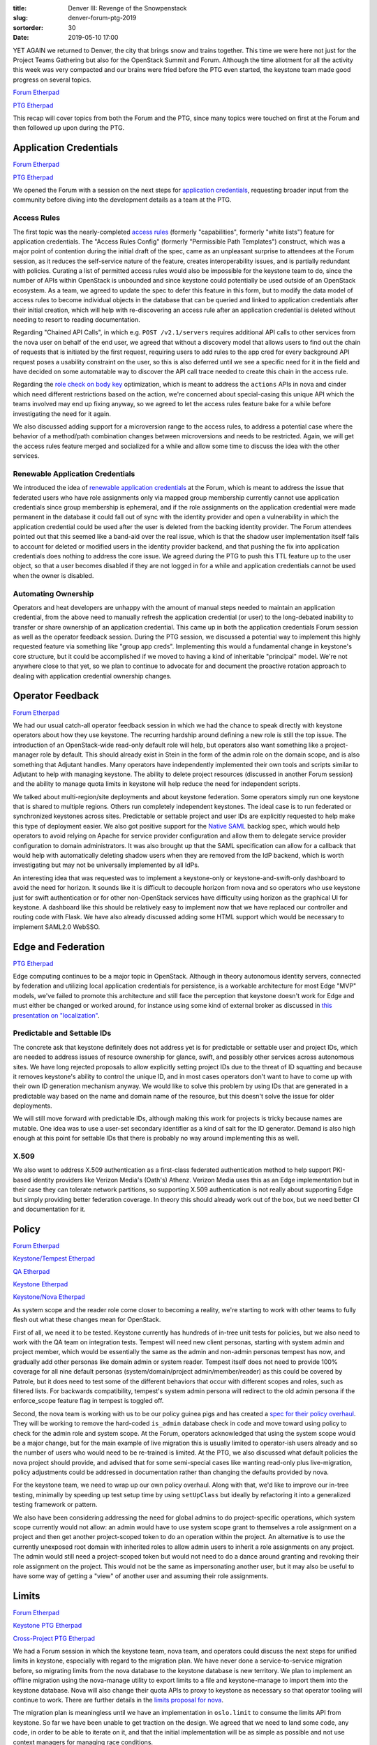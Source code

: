 :title: Denver III: Revenge of the Snowpenstack
:slug: denver-forum-ptg-2019
:sortorder: 30
:date: 2019-05-10 17:00

YET AGAIN we returned to Denver, the city that brings snow and trains together.
This time we were here not just for the Project Teams Gathering but also for the
OpenStack Summit and Forum. Although the time allotment for all the activity
this week was very compacted and our brains were fried before the PTG even
started, the keystone team made good progress on several topics.

`Forum Etherpad <https://etherpad.openstack.org/p/DEN-keystone-forum-sessions>`__

`PTG Etherpad <https://etherpad.openstack.org/p/keystone-train-ptg>`__

This recap will cover topics from both the Forum and the PTG, since many topics
were touched on first at the Forum and then followed up upon during the PTG.

Application Credentials
=======================

`Forum Etherpad <https://etherpad.openstack.org/p/DEN-keystone-forum-sessions-app-creds>`__

`PTG Etherpad <https://etherpad.openstack.org/p/keystone-train-ptg-application-credentials>`__

We opened the Forum with a session on the next steps for `application
credentials`_, requesting broader input from the community before diving into
the development details as a team at the PTG.

Access Rules
------------

The first topic was the nearly-completed `access rules`_ (formerly
"capabilities", formerly "white lists") feature for application credentials. The
"Access Rules Config" (formerly "Permissible Path Templates") construct, which
was a major point of contention during the initial draft of the spec, came as an
unpleasant surprise to attendees at the Forum session, as it reduces the
self-service nature of the feature, creates interoperability issues, and is
partially redundant with policies. Curating a list of permitted access rules
would also be impossible for the keystone team to do, since the number of APIs
within OpenStack is unbounded and since keystone could potentially be used
outside of an OpenStack ecosystem. As a team, we agreed to update the spec to
defer this feature in this form, but to modify the data model of access rules to
become individual objects in the database that can be queried and linked to
application credentials after their initial creation, which will help with
re-discovering an access rule after an application credential is deleted without
needing to resort to reading documentation.

Regarding "Chained API Calls", in which e.g. ``POST /v2.1/servers`` requires
additional API calls to other services from the nova user on behalf of the end
user, we agreed that without a discovery model that allows users to find out the
chain of requests that is initiated by the first request, requiring users to add
rules to the app cred for every background API request poses a usability
constraint on the user, so this is also deferred until we see a specific need
for it in the field and have decided on some automatable way to discover the API
call trace needed to create this chain in the access rule.

Regarding the `role check on body key`_ optimization, which is meant to address
the ``actions`` APIs in nova and cinder which need different restrictions based
on the action, we're concerned about special-casing this unique API which the
teams involved may end up fixing anyway, so we agreed to let the access rules
feature bake for a while before investigating the need for it again.

We also discussed adding support for a microversion range to the access rules,
to address a potential case where the behavior of a method/path combination
changes between microversions and needs to be restricted. Again, we will get the
access rules feature merged and socialized for a while and allow some time to
discuss the idea with the other services.

.. _application credentials: https://docs.openstack.org/keystone/latest/user/application_credentials.html
.. _access rules: http://specs.openstack.org/openstack/keystone-specs/specs/keystone/stein/capabilities-app-creds.html
.. _role check on body key: https://review.opendev.org/456974

Renewable Application Credentials
---------------------------------

We introduced the idea of `renewable application credentials`_ at the Forum,
which is meant to address the issue that federated users who have role
assignments only via mapped group membership currently cannot use application
credentials since group membership is ephemeral, and if the role assignments
on the application credential were made permanent in the database it could fall
out of sync with the identity provider and open a vulnerability in which the
application credential could be used after the user is deleted from the backing
identity provider. The Forum attendees pointed out that this seemed like a
band-aid over the real issue, which is that the shadow user implementation
itself fails to account for deleted or modified users in the identity provider
backend, and that pushing the fix into application credentials does nothing to
address the core issue. We agreed during the PTG to push this TTL feature up to
the user object, so that a user becomes disabled if they are not logged in for a
while and application credentials cannot be used when the owner is disabled.

.. _renewable application credentials: https://review.opendev.org/#/c/604201/7

Automating Ownership
--------------------

Operators and heat developers are unhappy with the amount of manual steps needed
to maintain an application credential, from the above need to manually refresh
the application credential (or user) to the long-debated inability to transfer
or share ownership of an application credential. This came up in both the
application credentials Forum session as well as the operator feedback session.
During the PTG session, we discussed a potential way to implement this highly
requested feature via something like "group app creds".  Implementing this would
a fundamental change in keystone's core structure, but it could be accomplished
if we moved to having a kind of inheritable "principal" model. We're not
anywhere close to that yet, so we plan to continue to advocate for and document
the proactive rotation approach to dealing with application credential ownership
changes.

Operator Feedback
=================

`Forum Etherpad <https://etherpad.openstack.org/p/DEN-keystone-forum-sessions-operator-feedback>`__

We had our usual catch-all operator feedback session in which we had the
chance to speak directly with keystone operators about how they use keystone.
The recurring hardship around defining a new role is still the top issue. The
introduction of an OpenStack-wide read-only default role will help, but
operators also want something like a project-manager role by default. This
should already exist in Stein in the form of the admin role on the domain scope,
and is also something that Adjutant handles. Many operators have independently
implemented their own tools and scripts similar to Adjutant to help with
managing keystone. The ability to delete project resources (discussed in another
Forum session) and the ability to manage quota limits in keystone will help
reduce the need for independent scripts.

We talked about multi-region/site deployments and about keystone federation.
Some operators simply run one keystone that is shared to multiple regions.
Others run completely independent keystones. The ideal case is to run federated
or synchronized keystones across sites. Predictable or settable project and user
IDs are explicitly requested to help make this type of deployment easier. We
also got positive support for the `Native SAML`_ backlog spec, which would help
operators to avoid relying on Apache for service provider configuration and
allow them to delegate service provider configuration to domain administrators.
It was also brought up that the SAML specification can allow for a callback that
would help with automatically deleting shadow users when they are removed from
the IdP backend, which is worth investigating but may not be universally
implemented by all IdPs.

An interesting idea that was requested was to implement a keystone-only or
keystone-and-swift-only dashboard to avoid the need for horizon. It sounds like
it is difficult to decouple horizon from nova and so operators who use keystone
just for swift authentication or for other non-OpenStack services have
difficulty using horizon as the graphical UI for keystone. A dashboard like this
should be relatively easy to implement now that we have replaced our controller
and routing code with Flask. We have also already discussed adding some HTML
support which would be necessary to implement SAML2.0 WebSSO.

.. _Native SAML: http://specs.openstack.org/openstack/keystone-specs/specs/keystone/backlog/native-saml.html

Edge and Federation
===================

`PTG Etherpad <https://etherpad.openstack.org/p/keystone-train-ptg-federation>`__

Edge computing continues to be a major topic in OpenStack. Although in theory
autonomous identity servers, connected by federation and utilizing local
application credentials for persistence, is a workable architecture for most
Edge "MVP" models, we've failed to promote this architecture and still face the
perception that keystone doesn't work for Edge and must either be changed or
worked around, for instance using some kind of external broker as discussed in
`this presentation on "localization"`_.

Predictable and Settable IDs
----------------------------

The concrete ask that keystone definitely does not address yet is for
predictable or settable user and project IDs, which are needed to address issues
of resource ownership for glance, swift, and possibly other services across
autonomous sites. We have long rejected proposals to allow explicitly setting
project IDs due to the threat of ID squatting and because it removes keystone's
ability to control the unique ID, and in most cases operators don't want to have
to come up with their own ID generation mechanism anyway. We would like to solve
this problem by using IDs that are generated in a predictable way based on the
name and domain name of the resource, but this doesn't solve the issue for older
deployments.

We will still move forward with predictable IDs, although making this work for
projects is tricky because names are mutable. One idea was to use a user-set
secondary identifier as a kind of salt for the ID generator. Demand is also high
enough at this point for settable IDs that there is probably no way around
implementing this as well.

X.509
-----

We also want to address X.509 authentication as a first-class federated
authentication method to help support PKI-based identity providers like Verizon
Media's (Oath's) Athenz. Verizon Media uses this as an Edge implementation but
in their case they can tolerate network partitions, so supporting X.509
authentication is not really about supporting Edge but simply providing better
federation coverage. In theory this should already work out of the box, but we
need better CI and documentation for it.

.. _this presentation on "localization": https://www.openstack.org/summit/denver-2019/summit-schedule/events/23352/implementing-localization-into-openstack-cli-for-a-free-collaboration-of-edge-openstack-clouds

Policy
======

`Forum Etherpad <https://etherpad.openstack.org/p/DEN-granular-policy-and-default-roles>`_

`Keystone/Tempest Etherpad <https://etherpad.openstack.org/p/keystone-train-ptg-testing-system-scope-in-tempest>`_

`QA Etherpad <https://etherpad.openstack.org/p/qa-train-ptg>`_

`Keystone Etherpad <https://etherpad.openstack.org/p/keystone-train-ptg-scope-and-rbac>`_

`Keystone/Nova Etherpad <https://etherpad.openstack.org/p/ptg-train-xproj-nova-keystone>`_

As system scope and the reader role come closer to becoming a reality, we're
starting to work with other teams to fully flesh out what these changes mean for
OpenStack.

First of all, we need it to be tested. Keystone currently has hundreds of
in-tree unit tests for policies, but we also need to work with the QA team on
integration tests. Tempest will need new client personas, starting with system
admin and project member, which would be essentially the same as the admin and
non-admin personas tempest has now, and gradually add other personas like domain
admin or system reader. Tempest itself does not need to provide 100% coverage
for all nine default personas (system/domain/project admin/member/reader) as
this could be covered by Patrole, but it does need to test some of the different
behaviors that occur with different scopes and roles, such as filtered lists.
For backwards compatibility, tempest's system admin persona will redirect to the
old admin persona if the enforce_scope feature flag in tempest is toggled off.

Second, the nova team is working with us to be our policy guinea pigs and has
created a `spec for their policy overhaul`_. They will be working to remove the
hard-coded ``is_admin`` database check in code and move toward using policy to
check for the admin role and system scope. At the Forum, operators acknowledged
that using the system scope would be a major change, but for the main example of
live migration this is usually limited to operator-ish users already and so the
number of users who would need to be re-trained is limited. At the PTG, we also
discussed what default policies the nova project should provide, and advised
that for some semi-special cases like wanting read-only plus live-migration,
policy adjustments could be addressed in documentation rather than changing the
defaults provided by nova.

For the keystone team, we need to wrap up our own policy overhaul. Along with
that, we'd like to improve our in-tree testing, minimally by speeding up test
setup time by using ``setUpClass`` but ideally by refactoring it into a
generalized testing framework or pattern.

We also have been considering addressing the need for global admins to do
project-specific operations, which system scope currently would not allow: an
admin would have to use system scope grant to themselves a role assignment on a
project and then get another project-scoped token to do an operation within the
project. An alternative is to use the currently unexposed root domain with
inherited roles to allow admin users to inherit a role assignments on any
project. The admin would still need a project-scoped token but would not need to
do a dance around granting and revoking their role assignment on the project.
This would not be the same as impersonating another user, but it may also be
useful to have some way of getting a "view" of another user and assuming their
role assignments.

.. _spec for their policy overhaul: https://review.opendev.org/547850

Limits
======

`Forum Etherpad <https://etherpad.openstack.org/p/DEN-unified-limits>`__

`Keystone PTG Etherpad <https://etherpad.openstack.org/p/keystone-train-ptg-unified-limits>`__

`Cross-Project PTG Etherpad <https://etherpad.openstack.org/p/ptg-train-xproj-nova-keystone>`__

We had a Forum session in which the keystone team, nova team, and operators
could discuss the next steps for unified limits in keystone, especially with
regard to the migration plan. We have never done a service-to-service migration
before, so migrating limits from the nova database to the keystone database is
new territory. We plan to implement an offline migration using the nova-manage
utility to export limits to a file and keystone-manage to import them into the
keystone database. Nova will also change their quota APIs to proxy to keystone
as necessary so that operator tooling will continue to work. There are further
details in the `limits proposal for nova`_.

The migration plan is meaningless until we have an implementation in
``oslo.limit`` to consume the limits API from keystone. So far we have been
unable to get traction on the design. We agreed that we need to land some code,
any code, in order to be able to iterate on it, and that the initial
implementation will be as simple as possible and not use context managers for
managing race conditions.

.. _limits proposal for nova: https://review.opendev.org/602201

Team Cycle Retrospective
========================

We opened our PTG time with a `cycle retrospective`_. There were a few major
takeaways around planning work and empowering contributors.

We need to focus on breaking large work topics into small, independent tasks.
We did a good job of this with the `policy rework bugs`_. The Flask refactor was
also split up well, though if we took on something like that again we should
plan and track each unit of work. This helps spread the load of code and reviews
across the team and encourages 20%-time contributors or new contributors to pick
up chunks of work without needing to have a lot of background knowledge on the
project or needing to commit a lot of time to finishing a massive initiative. We
will discuss evolving the "low-hanging-fruit" bug tag to try to estimate size
and difficulty of a given task.

Relatedly, we also want to continue to participate in Outreachy but we've been
lacking good introductory tasks for applicants to complete as part of their
application. If we can come up with enough bite-sized real-life tasks for
applicants, then great, but we also discussed having a `set of exercises`_ for
applicants to complete that would not necessarily ever be merged.

Another outcome was that we need to do a better job of planning and following up
on work throughout the cycle. We often have ambitious cycle goals that peter out
during the cycle or get deprioritized in favor of other work. For large scale
refactors, like the Flask work or the token model refactor, we need to make sure
we plan for it ahead of time and break it up into distributable chunks. We also
will draw harder lines when it comes to `due dates`_, and do regular check-ins
through the cycle as well as a virtual midcycle to ensure we are keeping a
cadence going, keeping motivation high, unblocking people sooner rather than
later and reevaluating our overall direction. We'll also plan to revamp office
hours by planning ahead of time what the topic will be so that we can make
productive use of the time together outside of the regular meeting.

.. _cycle retrospective: https://trello.com/b/VCCcnCGd/keystone-stein-retrospective
.. _policy rework bugs: https://bugs.launchpad.net/keystone/+bugs?field.tag=policy
.. _set of exercises: https://etherpad.openstack.org/p/keystone-train-ptg-outreachy-brainstorm
.. _due dates: https://releases.openstack.org/train/schedule.html

Technical Vision
================

`Forum Etherpad <https://etherpad.openstack.org/p/forum-technical-vision-doc>`__

`PTG Etherpad <https://etherpad.openstack.org/p/keystone-train-ptg-vision-mission>`__

The TC created a `technical vision for OpenStack`_ and `requested that projects
do a self-reflection`_ against it. So far, only a few projects have done so,
keystone among them. In the Forum session with the TC, it was clear that the TC
had provided no incentive or urgency for projects to complete this
self-evaluation. While the technical vision is in large part about evaluating
new project additions to OpenStack, it is also useful for older projects, like
keystone or nova, to go through this exercise and reaffirm that the direction we
are moving in is in alignment with the overall technical direction of the
OpenStack project, especially since our central role in the ecosystem means that
we have helped set the direction from the beginning and our decisions continue
to have a widespread effect.

In `keystone's self-reflection document`_, we also included a mission statement,
which we have tried to write for a while but had never found the right format
for it. Now we have a starting point, though it is currently very brief. During
the PTG, we discussed adding more wording about keystone being a discovery
service, as well as highlighting multi-tenancy more in light of our focus on
unified limits these past few cycles. We also discussed the possibility of
mentioning something about resiliency, especially with regard to distributed
architectures like Edge systems. We also may want to use the mission statement
to mention our obligations to the OpenStack ecosystem due to our central role in
it.

For the rest of the technical vision, we want to add something to address the
"Bidirectional Compatibility" section of the TC document, since interoperability
and discoverability is a high priority for us. We also want to personalize the
document to keystone somewhat, by adding "secure by design" as part of
keystone's project vision.

.. _technical vision for OpenStack: https://governance.openstack.org/tc/reference/technical-vision.html
.. _requested that projects do a self-reflection: http://lists.openstack.org/pipermail/openstack-discuss/2019-January/001417.html
.. _keystone's self-reflection document: https://docs.openstack.org/keystone/latest/contributor/vision-reflection.html

Cycle Plan
==========

`PTG Etherpad <https://etherpad.openstack.org/p/keystone-train-ptg-cycle-planning>`__

`Train Roadmap <https://trello.com/b/ClKW9C8x/keystone-train-roadmap>`_

.. image:: {static}/images/train.jpg

We have another ambitious cycle planned. Our top goals will be to complete work
started in past cycles, especially around policy, application credentials, MFA,
and unified limits. We'll also be prioritizing federation and Edge-related work.

We also need to plan time to complete community goals, even though the TC has
not approved all of the Train goals yet, and to complete technical debt cleanup
such as cleanup and refactoring of keystonemiddleware.
